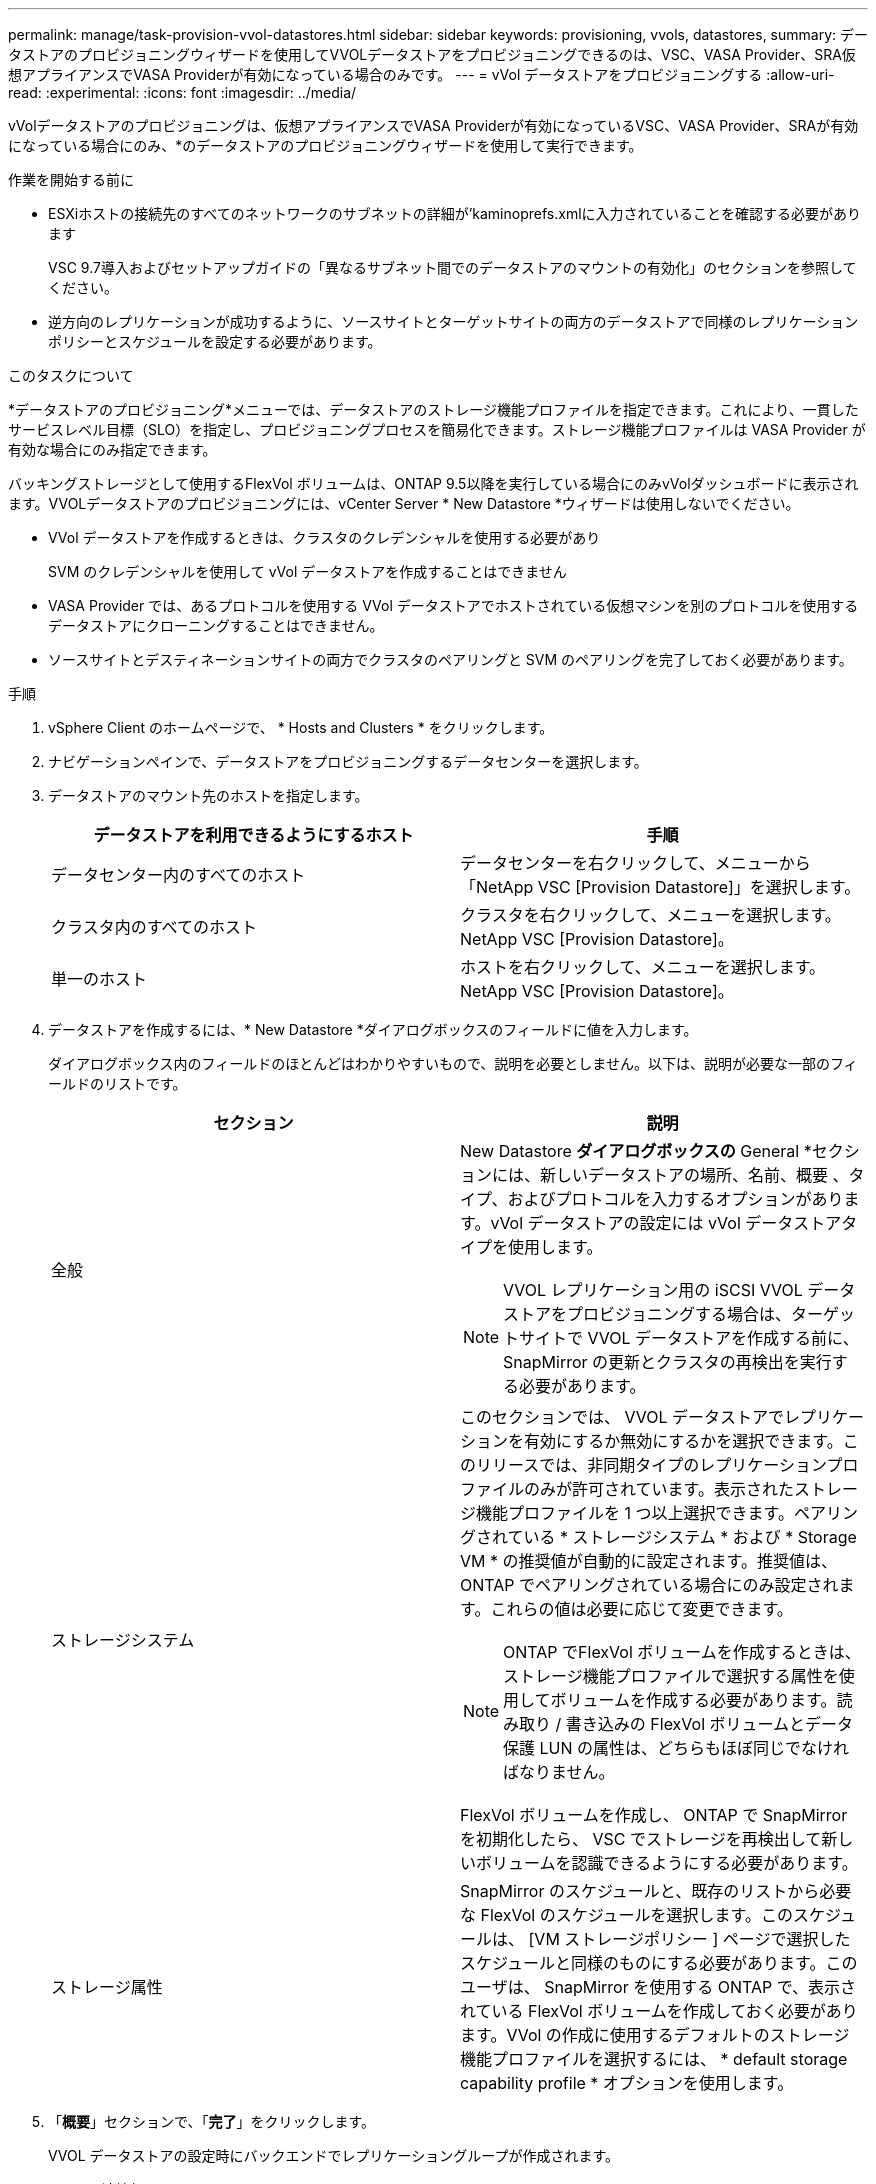 ---
permalink: manage/task-provision-vvol-datastores.html 
sidebar: sidebar 
keywords: provisioning, vvols, datastores, 
summary: データストアのプロビジョニングウィザードを使用してVVOLデータストアをプロビジョニングできるのは、VSC、VASA Provider、SRA仮想アプライアンスでVASA Providerが有効になっている場合のみです。 
---
= vVol データストアをプロビジョニングする
:allow-uri-read: 
:experimental: 
:icons: font
:imagesdir: ../media/


[role="lead"]
vVolデータストアのプロビジョニングは、仮想アプライアンスでVASA Providerが有効になっているVSC、VASA Provider、SRAが有効になっている場合にのみ、*のデータストアのプロビジョニングウィザードを使用して実行できます。

.作業を開始する前に
* ESXiホストの接続先のすべてのネットワークのサブネットの詳細が'kaminoprefs.xmlに入力されていることを確認する必要があります
+
VSC 9.7導入およびセットアップガイドの「異なるサブネット間でのデータストアのマウントの有効化」のセクションを参照してください。

* 逆方向のレプリケーションが成功するように、ソースサイトとターゲットサイトの両方のデータストアで同様のレプリケーションポリシーとスケジュールを設定する必要があります。


.このタスクについて
*データストアのプロビジョニング*メニューでは、データストアのストレージ機能プロファイルを指定できます。これにより、一貫したサービスレベル目標（SLO）を指定し、プロビジョニングプロセスを簡易化できます。ストレージ機能プロファイルは VASA Provider が有効な場合にのみ指定できます。

バッキングストレージとして使用するFlexVol ボリュームは、ONTAP 9.5以降を実行している場合にのみvVolダッシュボードに表示されます。VVOLデータストアのプロビジョニングには、vCenter Server * New Datastore *ウィザードは使用しないでください。

* VVol データストアを作成するときは、クラスタのクレデンシャルを使用する必要があり
+
SVM のクレデンシャルを使用して vVol データストアを作成することはできません

* VASA Provider では、あるプロトコルを使用する VVol データストアでホストされている仮想マシンを別のプロトコルを使用するデータストアにクローニングすることはできません。
* ソースサイトとデスティネーションサイトの両方でクラスタのペアリングと SVM のペアリングを完了しておく必要があります。


.手順
. vSphere Client のホームページで、 * Hosts and Clusters * をクリックします。
. ナビゲーションペインで、データストアをプロビジョニングするデータセンターを選択します。
. データストアのマウント先のホストを指定します。
+
[cols="1a,1a"]
|===
| データストアを利用できるようにするホスト | 手順 


 a| 
データセンター内のすべてのホスト
 a| 
データセンターを右クリックして、メニューから「NetApp VSC [Provision Datastore]」を選択します。



 a| 
クラスタ内のすべてのホスト
 a| 
クラスタを右クリックして、メニューを選択します。NetApp VSC [Provision Datastore]。



 a| 
単一のホスト
 a| 
ホストを右クリックして、メニューを選択します。NetApp VSC [Provision Datastore]。

|===
. データストアを作成するには、* New Datastore *ダイアログボックスのフィールドに値を入力します。
+
ダイアログボックス内のフィールドのほとんどはわかりやすいもので、説明を必要としません。以下は、説明が必要な一部のフィールドのリストです。

+
[cols="1a,1a"]
|===
| セクション | 説明 


 a| 
全般
 a| 
New Datastore *ダイアログボックスの* General *セクションには、新しいデータストアの場所、名前、概要 、タイプ、およびプロトコルを入力するオプションがあります。vVol データストアの設定には vVol データストアタイプを使用します。

[NOTE]
====
VVOL レプリケーション用の iSCSI VVOL データストアをプロビジョニングする場合は、ターゲットサイトで VVOL データストアを作成する前に、 SnapMirror の更新とクラスタの再検出を実行する必要があります。

====


 a| 
ストレージシステム
 a| 
このセクションでは、 VVOL データストアでレプリケーションを有効にするか無効にするかを選択できます。このリリースでは、非同期タイプのレプリケーションプロファイルのみが許可されています。表示されたストレージ機能プロファイルを 1 つ以上選択できます。ペアリングされている * ストレージシステム * および * Storage VM * の推奨値が自動的に設定されます。推奨値は、 ONTAP でペアリングされている場合にのみ設定されます。これらの値は必要に応じて変更できます。

[NOTE]
====
ONTAP でFlexVol ボリュームを作成するときは、ストレージ機能プロファイルで選択する属性を使用してボリュームを作成する必要があります。読み取り / 書き込みの FlexVol ボリュームとデータ保護 LUN の属性は、どちらもほぼ同じでなければなりません。

====
FlexVol ボリュームを作成し、 ONTAP で SnapMirror を初期化したら、 VSC でストレージを再検出して新しいボリュームを認識できるようにする必要があります。



 a| 
ストレージ属性
 a| 
SnapMirror のスケジュールと、既存のリストから必要な FlexVol のスケジュールを選択します。このスケジュールは、 [VM ストレージポリシー ] ページで選択したスケジュールと同様のものにする必要があります。このユーザは、 SnapMirror を使用する ONTAP で、表示されている FlexVol ボリュームを作成しておく必要があります。VVol の作成に使用するデフォルトのストレージ機能プロファイルを選択するには、 * default storage capability profile * オプションを使用します。

|===
. 「*概要*」セクションで、「*完了*」をクリックします。
+
VVOL データストアの設定時にバックエンドでレプリケーショングループが作成されます。



* 関連情報 *

xref:reference-verify-vvol-dashboard-data-requirements.adoc[VVolダッシュボードのデータ要件]

